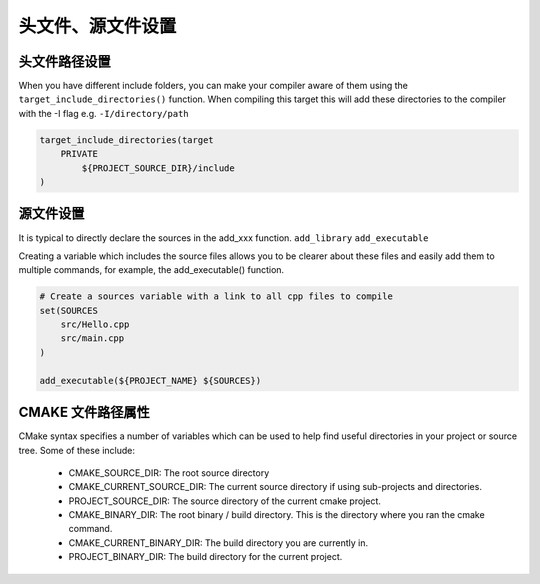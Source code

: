 ====================
头文件、源文件设置
====================

头文件路径设置
==================

When you have different include folders, you can make your compiler aware of them using the ``target_include_directories()`` function.
When compiling this target this will add these directories to the compiler with the -I flag e.g. ``-I/directory/path``

.. code-block:: cmake

    target_include_directories(target
        PRIVATE
            ${PROJECT_SOURCE_DIR}/include
    )

源文件设置
===========

It is typical to directly declare the sources in the add_xxx function. ``add_library`` ``add_executable``

Creating a variable which includes the source files allows you to be clearer about these files and easily add them to multiple commands,
for example, the add_executable() function.

.. code-block:: cmake

    # Create a sources variable with a link to all cpp files to compile
    set(SOURCES
        src/Hello.cpp
        src/main.cpp
    )

    add_executable(${PROJECT_NAME} ${SOURCES})

CMAKE 文件路径属性
==================

CMake syntax specifies a number of variables which can be used to help find useful directories in your project or source tree. Some of these include:

 - CMAKE_SOURCE_DIR: The root source directory
 - CMAKE_CURRENT_SOURCE_DIR: The current source directory if using sub-projects and directories.
 - PROJECT_SOURCE_DIR: The source directory of the current cmake project.
 - CMAKE_BINARY_DIR: The root binary / build directory. This is the directory where you ran the cmake command.
 - CMAKE_CURRENT_BINARY_DIR: The build directory you are currently in.
 - PROJECT_BINARY_DIR: The build directory for the current project.